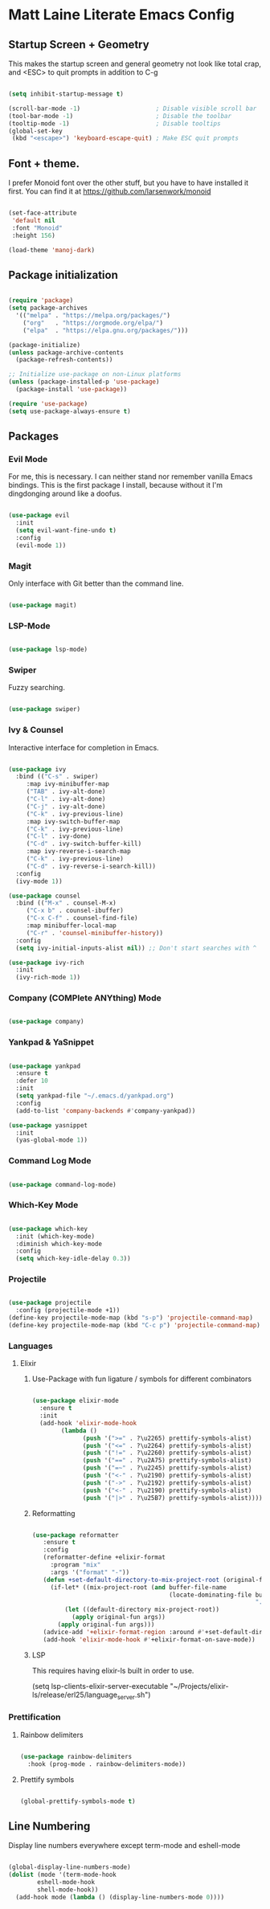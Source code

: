 * Matt Laine Literate Emacs Config

** Startup Screen + Geometry

This makes the startup screen and general geometry not look like total crap, and <ESC> to quit prompts in addition to C-g

#+begin_src emacs-lisp

  (setq inhibit-startup-message t)

  (scroll-bar-mode -1)                     ; Disable visible scroll bar
  (tool-bar-mode -1)                       ; Disable the toolbar
  (tooltip-mode -1)                        ; Disable tooltips
  (global-set-key
   (kbd "<escape>") 'keyboard-escape-quit) ; Make ESC quit prompts
  
#+end_src

** Font + theme.

I prefer Monoid font over the other stuff, but you have to have installed it first. You can find it at https://github.com/larsenwork/monoid

#+begin_src emacs-lisp
  
  (set-face-attribute
   'default nil
   :font "Monoid"
   :height 156)

  (load-theme 'manoj-dark)

#+end_src

** Package initialization

#+begin_src emacs-lisp
  
  (require 'package)
  (setq package-archives
	'(("melpa" . "https://melpa.org/packages/")
	  ("org"   . "https://orgmode.org/elpa/")
	  ("elpa"  . "https://elpa.gnu.org/packages/")))

  (package-initialize)
  (unless package-archive-contents
    (package-refresh-contents))

  ;; Initialize use-package on non-Linux platforms
  (unless (package-installed-p 'use-package)
    (package-install 'use-package))

  (require 'use-package)
  (setq use-package-always-ensure t)

#+end_src

** Packages

*** Evil Mode

For me, this is necessary. I can neither stand nor remember vanilla Emacs bindings. This is the first package I install, because without it I'm dingdonging around like a doofus.

#+begin_src emacs-lisp

  (use-package evil
    :init
    (setq evil-want-fine-undo t)
    :config
    (evil-mode 1))

#+end_src

*** Magit

Only interface with Git better than the command line.

#+begin_src emacs-lisp

  (use-package magit)
  
#+end_src

*** LSP-Mode


#+begin_src emacs-lisp

  (use-package lsp-mode)

#+end_src

*** Swiper

Fuzzy searching.

#+begin_src emacs-lisp

  (use-package swiper)

#+end_src

*** Ivy & Counsel

Interactive interface for completion in Emacs.

#+begin_src emacs-lisp

  (use-package ivy
    :bind (("C-s" . swiper)
	   :map ivy-minibuffer-map
	   ("TAB" . ivy-alt-done)
	   ("C-l" . ivy-alt-done)
	   ("C-j" . ivy-alt-done)
	   ("C-k" . ivy-previous-line)
	   :map ivy-switch-buffer-map
	   ("C-k" . ivy-previous-line)
	   ("C-l" . ivy-done)
	   ("C-d" . ivy-switch-buffer-kill)
	   :map ivy-reverse-i-search-map
	   ("C-k" . ivy-previous-line)
	   ("C-d" . ivy-reverse-i-search-kill))
    :config
    (ivy-mode 1))

  (use-package counsel
    :bind (("M-x" . counsel-M-x)
	   ("C-x b" . counsel-ibuffer)
	   ("C-x C-f" . counsel-find-file)
	   :map minibuffer-local-map
	   ("C-r" . 'counsel-minibuffer-history))
    :config
    (setq ivy-initial-inputs-alist nil)) ;; Don't start searches with ^

  (use-package ivy-rich
    :init
    (ivy-rich-mode 1))

#+end_src

*** Company (COMPlete ANYthing) Mode

#+begin_src emacs-lisp

  (use-package company)

#+end_src

*** Yankpad & YaSnippet

#+begin_src emacs-lisp

  (use-package yankpad
    :ensure t
    :defer 10
    :init
    (setq yankpad-file "~/.emacs.d/yankpad.org")
    :config
    (add-to-list 'company-backends #'company-yankpad))

  (use-package yasnippet
    :init
    (yas-global-mode 1))

#+end_src

*** Command Log Mode

#+begin_src emacs-lisp

  (use-package command-log-mode)

#+end_src

*** Which-Key Mode

#+begin_src emacs-lisp

  (use-package which-key
    :init (which-key-mode)
    :diminish which-key-mode
    :config
    (setq which-key-idle-delay 0.3))

#+end_src

*** Projectile

#+begin_src emacs-lisp

  (use-package projectile
    :config (projectile-mode +1))
  (define-key projectile-mode-map (kbd "s-p") 'projectile-command-map)
  (define-key projectile-mode-map (kbd "C-c p") 'projectile-command-map)

#+end_src

*** Languages

**** Elixir

***** Use-Package with fun ligature / symbols for different combinators

#+begin_src emacs-lisp

  (use-package elixir-mode
    :ensure t
    :init
    (add-hook 'elixir-mode-hook
	      (lambda ()
                (push '(">=" . ?\u2265) prettify-symbols-alist)
                (push '("<=" . ?\u2264) prettify-symbols-alist)
                (push '("!=" . ?\u2260) prettify-symbols-alist)
                (push '("==" . ?\u2A75) prettify-symbols-alist)
                (push '("=~" . ?\u2245) prettify-symbols-alist)
                (push '("<-" . ?\u2190) prettify-symbols-alist)
                (push '("->" . ?\u2192) prettify-symbols-alist)
                (push '("<-" . ?\u2190) prettify-symbols-alist)
                (push '("|>" . ?\u25B7) prettify-symbols-alist))))

#+end_src

***** Reformatting

#+begin_src emacs-lisp

 (use-package reformatter
    :ensure t
    :config
    (reformatter-define +elixir-format
      :program "mix"
      :args '("format" "-"))
    (defun +set-default-directory-to-mix-project-root (original-fun &rest args)
      (if-let* ((mix-project-root (and buffer-file-name
                                       (locate-dominating-file buffer-file-name
                                                               ".formatter.exs"))))
          (let ((default-directory mix-project-root))
            (apply original-fun args))
        (apply original-fun args)))
    (advice-add '+elixir-format-region :around #'+set-default-directory-to-mix-project-root)
    (add-hook 'elixir-mode-hook #'+elixir-format-on-save-mode)) 

#+end_src

***** LSP

This requires having elixir-ls built in order to use.

  (setq lsp-clients-elixir-server-executable "~/Projects/elixir-ls/release/erl25/language_server.sh")

#+end_src

*** Prettification

**** Rainbow delimiters

#+begin_src emacs-lisp

  (use-package rainbow-delimiters
    :hook (prog-mode . rainbow-delimiters-mode))

#+end_src

**** Prettify symbols

#+begin_src emacs-lisp

  (global-prettify-symbols-mode t)

#+end_src

** Line Numbering

Display line numbers everywhere except term-mode and eshell-mode

#+begin_src emacs-lisp

  (global-display-line-numbers-mode)
  (dolist (mode '(term-mode-hook
		  eshell-mode-hook
		  shell-mode-hook))
    (add-hook mode (lambda () (display-line-numbers-mode 0))))
  
#+end_src
